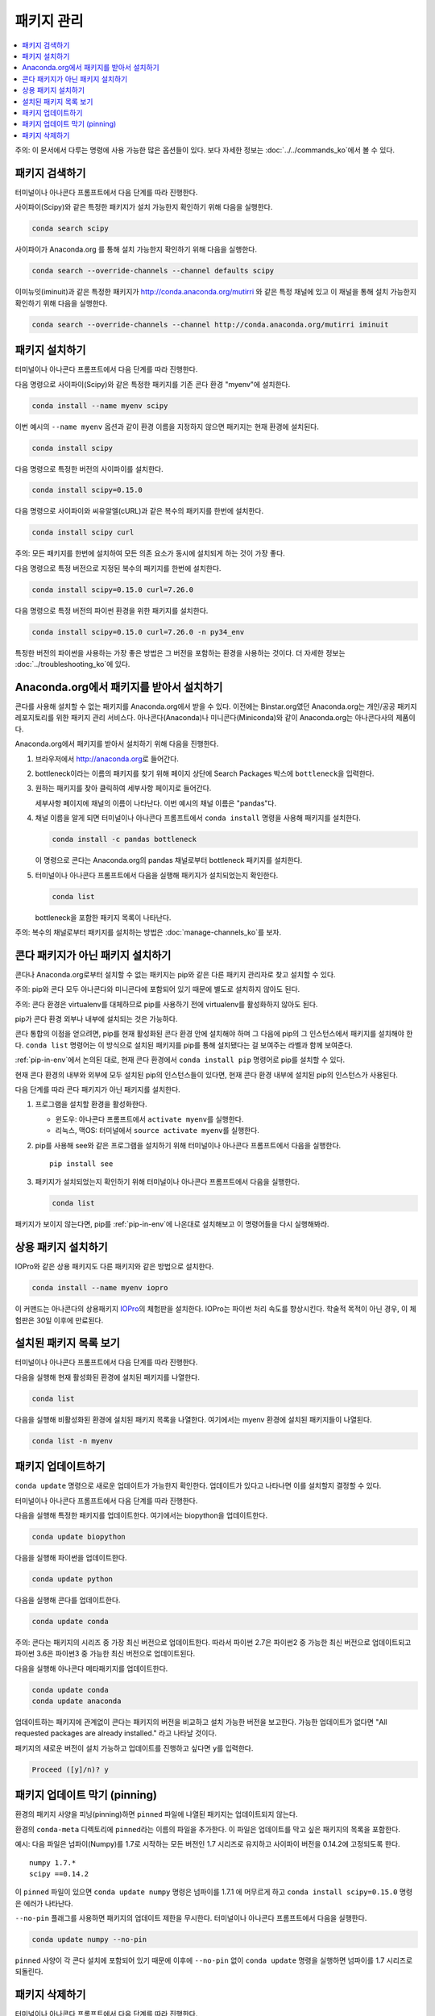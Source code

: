 =================
패키지 관리
=================

.. contents::
   :local:
   :depth: 1

주의: 이 문서에서 다루는 명령에 사용 가능한 많은 옵션들이 있다. 보다 자세한 정보는 :doc:`../../commands_ko`\ 에서 볼 수 있다.


패키지 검색하기
=======================

터미널이나 아나콘다 프롬프트에서 다음 단계를 따라 진행한다.

사이파이(Scipy)와 같은 특정한 패키지가 설치 가능한지 확인하기 위해 다음을 실행한다.

.. code-block:: bash

   conda search scipy

사이파이가 Anaconda.org 를 통해 설치 가능한지 확인하기 위해 다음을 실행한다.

.. code-block:: bash

   conda search --override-channels --channel defaults scipy

이미뉴잇(iminuit)과 같은 특정한 패키지가 http://conda.anaconda.org/mutirri 와 같은 특정 채널에 있고
이 채널을 통해 설치 가능한지 확인하기 위해 다음을 실행한다.

.. code-block:: bash

   conda search --override-channels --channel http://conda.anaconda.org/mutirri iminuit


패키지 설치하기
===================

터미널이나 아나콘다 프롬프트에서 다음 단계를 따라 진행한다.

다음 명령으로 사이파이(Scipy)와 같은 특정한 패키지를 기존 콘다 환경 "myenv"에 설치한다.

.. code-block:: bash

   conda install --name myenv scipy

이번 예시의 ``--name myenv`` 옵션과 같이 환경 이름을 지정하지 않으면 패키지는 현재 환경에 설치된다.

.. code-block:: bash

   conda install scipy

다음 명령으로 특정한 버전의 사이파이를 설치한다.

.. code-block:: bash

   conda install scipy=0.15.0

.. _`installing multiple packages`:

다음 명령으로 사이파이와 씨유알엘(cURL)과 같은 복수의 패키지를 한번에 설치한다.

.. code-block:: bash

   conda install scipy curl

주의: 모든 패키지를 한번에 설치하여 모든 의존 요소가 동시에 설치되게 하는 것이 가장 좋다.

다음 명령으로 특정 버전으로 지정된 복수의 패키지를 한번에 설치한다.

.. code-block:: bash

   conda install scipy=0.15.0 curl=7.26.0

다음 명령으로 특정 버전의 파이썬 환경을 위한 패키지를 설치한다.

.. code-block:: bash

   conda install scipy=0.15.0 curl=7.26.0 -n py34_env

특정한 버전의 파이썬을 사용하는 가장 좋은 방법은 그 버전을 포함하는 환경을 사용하는 것이다.
더 자세한 정보는 :doc:`../troubleshooting_ko`\ 에 있다.


Anaconda.org에서 패키지를 받아서 설치하기
===============================================

콘다를 사용해 설치할 수 없는 패키지를 Anaconda.org에서 받을 수 있다.
이전에는 Binstar.org였던 Anaconda.org는 개인/공공 패키지 레포지토리를 위한 패키지 관리 서비스다.
아나콘다(Anaconda)나 미니콘다(Miniconda)와 같이 Anaconda.org는 아나콘다사의 제품이다.

Anaconda.org에서 패키지를 받아서 설치하기 위해 다음을 진행한다.

#. 브라우저에서 http://anaconda.org\ 로 들어간다.

#. bottleneck이라는 이름의 패키지를 찾기 위해 페이지 상단에 Search Packages 박스에 ``bottleneck``\ 을 입력한다.

#. 원하는 패키지를 찾아 클릭하여 세부사항 페이지로 들어간다.

   세부사항 페이지에 채널의 이름이 나타난다. 이번 예시의 채널 이름은 "pandas"다.

#. 채널 이름을 알게 되면 터미널이나 아나콘다 프롬프트에서 ``conda install`` 명령을 사용해 패키지를 설치한다.

   .. code::

      conda install -c pandas bottleneck

   이 명령으로 콘다는 Anaconda.org의 pandas 채널로부터 bottleneck 패키지를 설치한다.

#. 터미널이나 아나콘다 프롬프트에서 다음을 실행해 패키지가 설치되었는지 확인한다.

   .. code::

      conda list

   bottleneck을 포함한 패키지 목록이 나타난다.

주의: 복수의 채널로부터 패키지를 설치하는 방법은 :doc:`manage-channels_ko`\ 를 보자.


콘다 패키지가 아닌 패키지 설치하기
====================================================

콘다나 Anaconda.org로부터 설치할 수 없는 패키지는 pip와 같은 다른 패키지 관리자로 찾고 설치할 수 있다.

주의: pip와 콘다 모두 아나콘다와 미니콘다에 포함되어 있기 때문에 별도로 설치하지 않아도 된다.

주의: 콘다 환경은 virtualenv를 대체하므로 pip를 사용하기 전에 virtualenv를 활성화하지 않아도 된다.

pip가 콘다 환경 외부나 내부에 설치되는 것은 가능하다.

콘다 통합의 이점을 얻으려면, pip를 현재 활성화된 콘다 환경 안에 설치해야 하며 그 다음에 pip의
그 인스턴스에서 패키지를 설치해야 한다. ``conda list`` 명령어는 이 방식으로 설치된 패키지를
pip를 통해 설치됐다는 걸 보여주는 라벨과 함께 보여준다.

:ref:`pip-in-env`\ 에서 논의된 대로, 현재 콘다 환경에서 ``conda install pip`` 명령어로
pip를 설치할 수 있다.

현재 콘다 환경의 내부와 외부에 모두 설치된 pip의 인스턴스들이 있다면, 현재 콘다 환경 내부에
설치된 pip의 인스턴스가 사용된다.

다음 단계를 따라 콘다 패키지가 아닌 패키지를 설치한다.

#. 프로그램을 설치할 환경을 활성화한다.

   * 윈도우: 아나콘다 프롬프트에서 ``activate myenv``\ 를 실행한다.
   * 리눅스, 맥OS: 터미널에서 ``source activate myenv``\ 를 실행한다.

#. pip를 사용해 see와 같은 프로그램을 설치하기 위해 터미널이나 아나콘다 프롬프트에서 다음을 실행한다. ::

     pip install see

#. 패키지가 설치되었는지 확인하기 위해 터미널이나 아나콘다 프롬프트에서 다음을 실행한다.

   .. code::

      conda list

패키지가 보이지 않는다면, pip를 :ref:`pip-in-env`\ 에 나온대로 설치해보고 이 명령어들을
다시 실행해봐라.


상용 패키지 설치하기
==============================

IOPro와 같은 상용 패키지도 다른 패키지와 같은 방법으로 설치한다.

.. code-block:: bash

   conda install --name myenv iopro

이 커맨드는 아나콘다의 상용패키지 `IOPro <https://docs.continuum.io/iopro/>`_\ 의 체험판을 설치한다.
IOPro는 파이썬 처리 속도를 향상시킨다. 학술적 목적이 아닌 경우, 이 체험판은 30일 이후에 만료된다.


설치된 패키지 목록 보기
====================================

터미널이나 아나콘다 프롬프트에서 다음 단계를 따라 진행한다.

다음을 실행해 현재 활성화된 환경에 설치된 패키지를 나열한다.

.. code::

   conda list

다음을 실행해 비활성화된 환경에 설치된 패키지 목록을 나열한다. 여기에서는 myenv 환경에 설치된 패키지들이 나열된다.

.. code::

   conda list -n myenv


패키지 업데이트하기
====================

``conda update`` 명령으로 새로운 업데이트가 가능한지 확인한다.
업데이트가 있다고 나타나면 이를 설치할지 결정할 수 있다.

터미널이나 아나콘다 프롬프트에서 다음 단계를 따라 진행한다.

다음을 실행해 특정한 패키지를 업데이트한다. 여기에서는 biopython을 업데이트한다.

.. code::

   conda update biopython

다음을 실행해 파이썬을 업데이트한다.

.. code::

   conda update python

다음을 실행해 콘다를 업데이트한다.

.. code::

   conda update conda

주의: 콘다는 패키지의 시리즈 중 가장 최신 버전으로 업데이트한다.
따라서 파이썬 2.7은 파이썬2 중 가능한 최신 버전으로 업데이트되고
파이썬 3.6은 파이썬3 중 가능한 최신 버전으로 업데이트된다.

다음을 실행해 아나콘다 메타패키지를 업데이트한다.

.. code-block:: bash

   conda update conda
   conda update anaconda

업데이트하는 패키지에 관계없이 콘다는 패키지의 버전을 비교하고 설치 가능한 버전을 보고한다.
가능한 업데이트가 없다면 "All requested packages are already installed." 라고 나타날 것이다.

패키지의 새로운 버전이 설치 가능하고 업데이트를 진행하고 싶다면 ``y``\ 를 입력한다.

.. code::

   Proceed ([y]/n)? y


.. _pinning-packages:

패키지 업데이트 막기 (pinning)
===========================================

환경의 패키지 사양을 피닝(pinning)하면 ``pinned`` 파일에 나열된 패키지는 업데이트되지 않는다.

환경의 ``conda-meta`` 디렉토리에 ``pinned``\ 라는 이름의 파일을 추가한다.
이 파일은 업데이트를 막고 싶은 패키지의 목록을 포함한다.

예시: 다음 파일은 넘파이(Numpy)를 1.7로 시작하는 모든 버전인 1.7 시리즈로 유지하고
사이파이 버전을 0.14.2에 고정되도록 한다. ::

  numpy 1.7.*
  scipy ==0.14.2

이 ``pinned`` 파일이 있으면 ``conda update numpy`` 명령은 넘파이를 1.7.1 에 머무르게 하고
``conda install scipy=0.15.0`` 명령은 에러가 나타난다.

``--no-pin`` 플래그를 사용하면 패키지의 업데이트 제한을 무시한다. 터미널이나 아나콘다 프롬프트에서 다음을 실행한다.

.. code-block:: bash

   conda update numpy --no-pin

``pinned`` 사양이 각 콘다 설치에 포함되어 있기 때문에
이후에 ``--no-pin`` 없이 ``conda update`` 명령을 실행하면 넘파이를 1.7 시리즈로 되돌린다.


패키지 삭제하기
=================

터미널이나 아나콘다 프롬프트에서 다음 단계를 따라 진행한다.

다음을 실행해 myenv 환경의 사이파이 패키지를 삭제한다.

.. code-block:: bash

   conda remove -n myenv scipy

다음을 실행해 현재 환경의 사이파이 패키지를 삭제한다.

.. code-block:: bash

   conda remove scipy

다음을 실행해 복수의 패키지를 삭제한다. 여기에서는 사이파이와 씨유알엘을 삭제한다.

.. code-block:: bash

   conda remove scipy curl

다음을 실행해 패키지가 삭제되었는지 확인한다.

.. code::

   conda list
